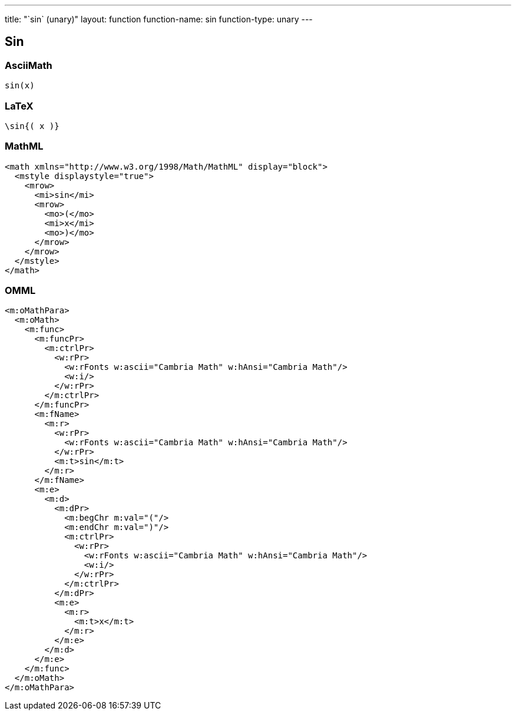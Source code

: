 ---
title: "`sin` (unary)"
layout: function
function-name: sin
function-type: unary
---

[[sin]]
== Sin

=== AsciiMath

[source,asciimath]
----
sin(x)
----


=== LaTeX

[source,latex]
----
\sin{( x )}
----


=== MathML

[source,xml]
----
<math xmlns="http://www.w3.org/1998/Math/MathML" display="block">
  <mstyle displaystyle="true">
    <mrow>
      <mi>sin</mi>
      <mrow>
        <mo>(</mo>
        <mi>x</mi>
        <mo>)</mo>
      </mrow>
    </mrow>
  </mstyle>
</math>
----


=== OMML

[source,xml]
----
<m:oMathPara>
  <m:oMath>
    <m:func>
      <m:funcPr>
        <m:ctrlPr>
          <w:rPr>
            <w:rFonts w:ascii="Cambria Math" w:hAnsi="Cambria Math"/>
            <w:i/>
          </w:rPr>
        </m:ctrlPr>
      </m:funcPr>
      <m:fName>
        <m:r>
          <w:rPr>
            <w:rFonts w:ascii="Cambria Math" w:hAnsi="Cambria Math"/>
          </w:rPr>
          <m:t>sin</m:t>
        </m:r>
      </m:fName>
      <m:e>
        <m:d>
          <m:dPr>
            <m:begChr m:val="("/>
            <m:endChr m:val=")"/>
            <m:ctrlPr>
              <w:rPr>
                <w:rFonts w:ascii="Cambria Math" w:hAnsi="Cambria Math"/>
                <w:i/>
              </w:rPr>
            </m:ctrlPr>
          </m:dPr>
          <m:e>
            <m:r>
              <m:t>x</m:t>
            </m:r>
          </m:e>
        </m:d>
      </m:e>
    </m:func>
  </m:oMath>
</m:oMathPara>
----

